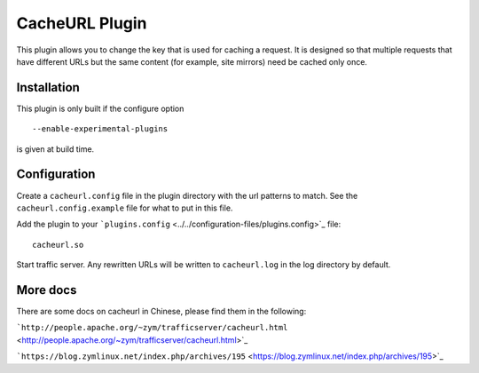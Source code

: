 CacheURL Plugin
***************

.. Licensed to the Apache Software Foundation (ASF) under one
   or more contributor license agreements.  See the NOTICE file
  distributed with this work for additional information
  regarding copyright ownership.  The ASF licenses this file
  to you under the Apache License, Version 2.0 (the
  "License"); you may not use this file except in compliance
  with the License.  You may obtain a copy of the License at
 
   http://www.apache.org/licenses/LICENSE-2.0
 
  Unless required by applicable law or agreed to in writing,
  software distributed under the License is distributed on an
  "AS IS" BASIS, WITHOUT WARRANTIES OR CONDITIONS OF ANY
  KIND, either express or implied.  See the License for the
  specific language governing permissions and limitations
  under the License.



This plugin allows you to change the key that is used for caching a
request. It is designed so that multiple requests that have different
URLs but the same content (for example, site mirrors) need be cached
only once.

Installation
============

This plugin is only built if the configure option ::

    --enable-experimental-plugins

is given at build time.

Configuration
=============

Create a ``cacheurl.config`` file in the plugin directory with the url
patterns to match. See the ``cacheurl.config.example`` file for what to
put in this file.

Add the plugin to your
```plugins.config`` <../../configuration-files/plugins.config>`_ file::

    cacheurl.so

Start traffic server. Any rewritten URLs will be written to
``cacheurl.log`` in the log directory by default.

More docs
=============

There are some docs on cacheurl in Chinese, please find them in the following:

```http://people.apache.org/~zym/trafficserver/cacheurl.html`` <http://people.apache.org/~zym/trafficserver/cacheurl.html>`_

```https://blog.zymlinux.net/index.php/archives/195`` <https://blog.zymlinux.net/index.php/archives/195>`_
